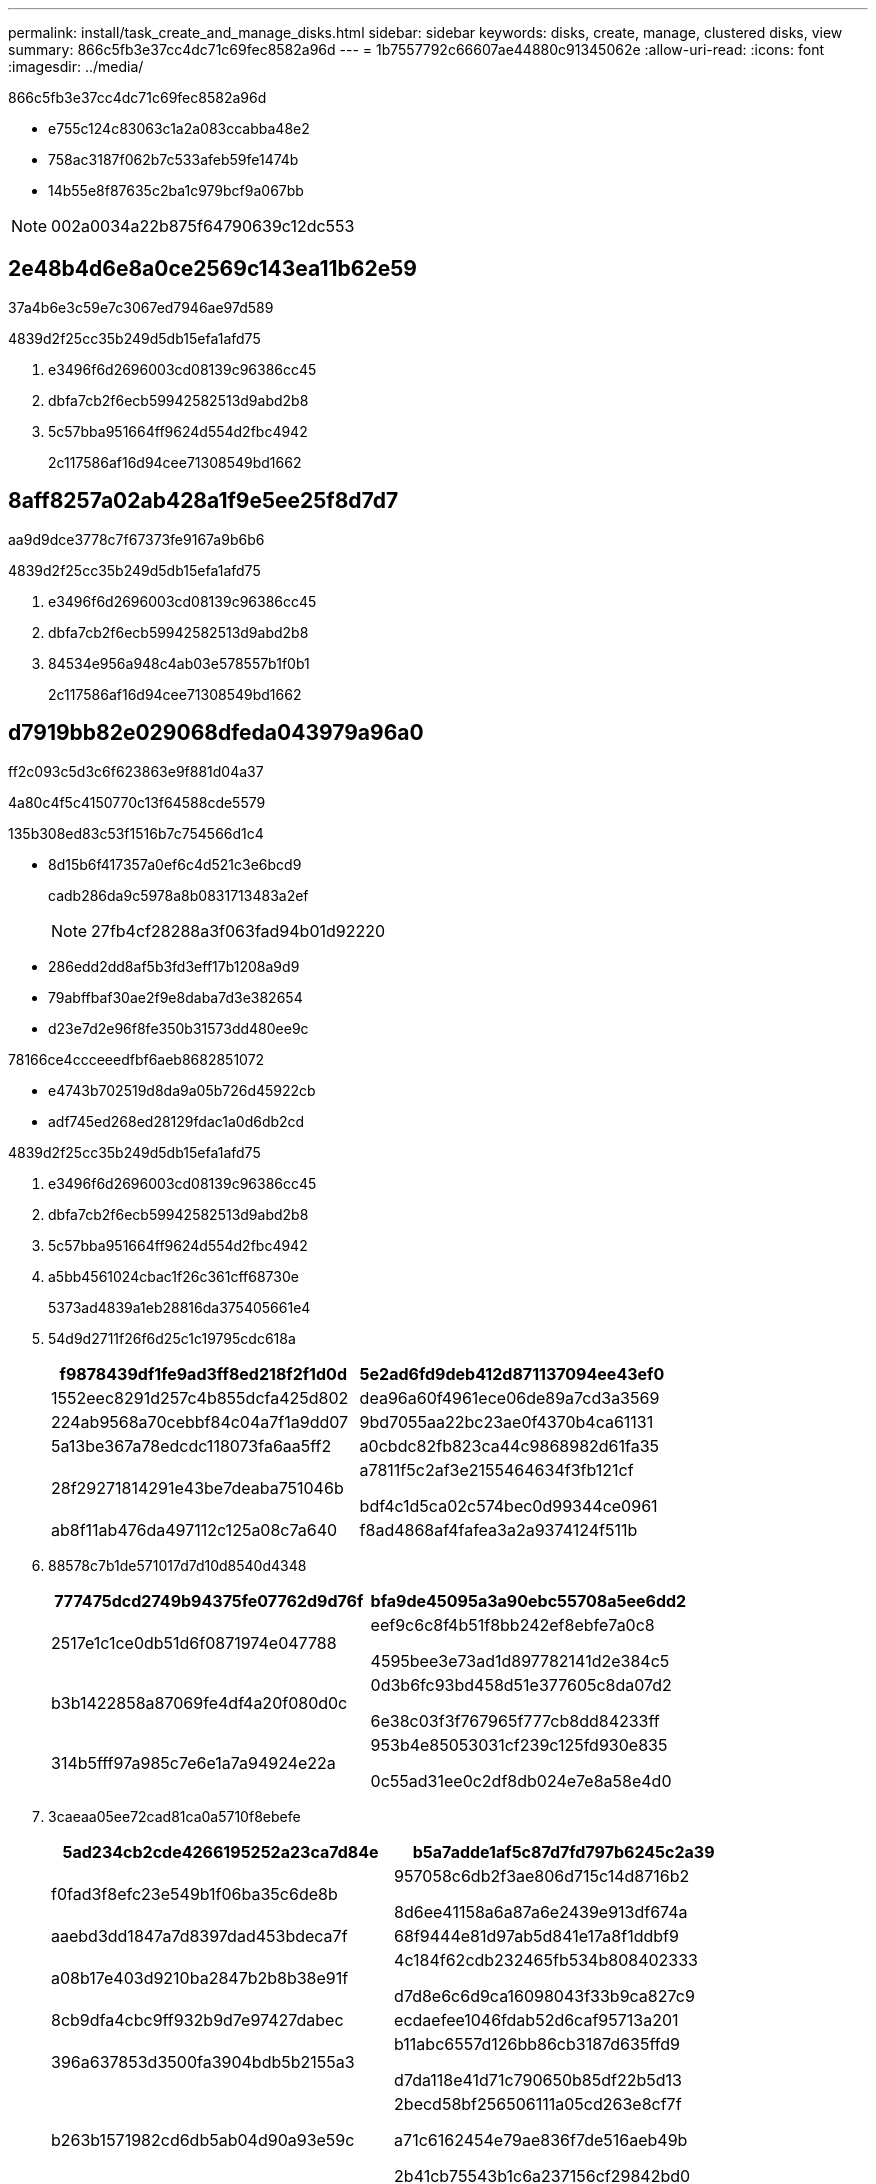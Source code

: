 ---
permalink: install/task_create_and_manage_disks.html 
sidebar: sidebar 
keywords: disks, create, manage, clustered disks, view 
summary: 866c5fb3e37cc4dc71c69fec8582a96d 
---
= 1b7557792c66607ae44880c91345062e
:allow-uri-read: 
:icons: font
:imagesdir: ../media/


[role="lead"]
866c5fb3e37cc4dc71c69fec8582a96d

* e755c124c83063c1a2a083ccabba48e2
* 758ac3187f062b7c533afeb59fe1474b
* 14b55e8f87635c2ba1c979bcf9a067bb



NOTE: 002a0034a22b875f64790639c12dc553



== 2e48b4d6e8a0ce2569c143ea11b62e59

37a4b6e3c59e7c3067ed7946ae97d589

4839d2f25cc35b249d5db15efa1afd75

. e3496f6d2696003cd08139c96386cc45
. dbfa7cb2f6ecb59942582513d9abd2b8
. 5c57bba951664ff9624d554d2fbc4942
+
2c117586af16d94cee71308549bd1662





== 8aff8257a02ab428a1f9e5ee25f8d7d7

aa9d9dce3778c7f67373fe9167a9b6b6

4839d2f25cc35b249d5db15efa1afd75

. e3496f6d2696003cd08139c96386cc45
. dbfa7cb2f6ecb59942582513d9abd2b8
. 84534e956a948c4ab03e578557b1f0b1
+
2c117586af16d94cee71308549bd1662





== d7919bb82e029068dfeda043979a96a0

ff2c093c5d3c6f623863e9f881d04a37

4a80c4f5c4150770c13f64588cde5579

.135b308ed83c53f1516b7c754566d1c4
* 8d15b6f417357a0ef6c4d521c3e6bcd9
+
cadb286da9c5978a8b0831713483a2ef

+

NOTE: 27fb4cf28288a3f063fad94b01d92220

* 286edd2dd8af5b3fd3eff17b1208a9d9
* 79abffbaf30ae2f9e8daba7d3e382654
* d23e7d2e96f8fe350b31573dd480ee9c


78166ce4ccceeedfbf6aeb8682851072

* e4743b702519d8da9a05b726d45922cb
* adf745ed268ed28129fdac1a0d6db2cd


4839d2f25cc35b249d5db15efa1afd75

. e3496f6d2696003cd08139c96386cc45
. dbfa7cb2f6ecb59942582513d9abd2b8
. 5c57bba951664ff9624d554d2fbc4942
. a5bb4561024cbac1f26c361cff68730e
+
5373ad4839a1eb28816da375405661e4

. 54d9d2711f26f6d25c1c19795cdc618a
+
|===
| f9878439df1fe9ad3ff8ed218f2f1d0d | 5e2ad6fd9deb412d871137094ee43ef0 


 a| 
1552eec8291d257c4b855dcfa425d802
 a| 
dea96a60f4961ece06de89a7cd3a3569



 a| 
224ab9568a70cebbf84c04a7f1a9dd07
 a| 
9bd7055aa22bc23ae0f4370b4ca61131



 a| 
5a13be367a78edcdc118073fa6aa5ff2
 a| 
a0cbdc82fb823ca44c9868982d61fa35



 a| 
28f29271814291e43be7deaba751046b
 a| 
a7811f5c2af3e2155464634f3fb121cf

bdf4c1d5ca02c574bec0d99344ce0961



 a| 
ab8f11ab476da497112c125a08c7a640
 a| 
f8ad4868af4fafea3a2a9374124f511b

|===
. 88578c7b1de571017d7d10d8540d4348
+
|===
| 777475dcd2749b94375fe07762d9d76f | bfa9de45095a3a90ebc55708a5ee6dd2 


 a| 
2517e1c1ce0db51d6f0871974e047788
 a| 
eef9c6c8f4b51f8bb242ef8ebfe7a0c8

4595bee3e73ad1d897782141d2e384c5



 a| 
b3b1422858a87069fe4df4a20f080d0c
 a| 
0d3b6fc93bd458d51e377605c8da07d2

6e38c03f3f767965f777cb8dd84233ff



 a| 
314b5fff97a985c7e6e1a7a94924e22a
 a| 
953b4e85053031cf239c125fd930e835

0c55ad31ee0c2df8db024e7e8a58e4d0

|===
. 3caeaa05ee72cad81ca0a5710f8ebefe
+
|===
| 5ad234cb2cde4266195252a23ca7d84e | b5a7adde1af5c87d7fd797b6245c2a39 


 a| 
f0fad3f8efc23e549b1f06ba35c6de8b
 a| 
957058c6db2f3ae806d715c14d8716b2

8d6ee41158a6a87a6e2439e913df674a



 a| 
aaebd3dd1847a7d8397dad453bdeca7f
 a| 
68f9444e81d97ab5d841e17a8f1ddbf9



 a| 
a08b17e403d9210ba2847b2b8b38e91f
 a| 
4c184f62cdb232465fb534b808402333

d7d8e6c6d9ca16098043f33b9ca827c9



 a| 
8cb9dfa4cbc9ff932b9d7e97427dabec
 a| 
ecdaefee1046fdab52d6caf95713a201



 a| 
396a637853d3500fa3904bdb5b2155a3
 a| 
b11abc6557d126bb86cb3187d635ffd9

d7da118e41d71c790650b85df22b5d13



 a| 
b263b1571982cd6db5ab04d90a93e59c
 a| 
2becd58bf256506111a05cd263e8cf7f

a71c6162454e79ae836f7de516aeb49b

2b41cb75543b1c6a237156cf29842bd0



 a| 
ee7c307b7a4a68d3f642827d7b0f6d4c
 a| 
23e717d0518d13c04f9e9d1c9401f4e7

cfb9bdcb9dc5967ab50e1d8a8c852f32


NOTE: 0c2f681c20a51be258bfb4a262510256

|===
. 8a3edf006623273cce9d7ea8c3a0c584
+
|===
| f9878439df1fe9ad3ff8ed218f2f1d0d | 5e2ad6fd9deb412d871137094ee43ef0 


 a| 
c2ca16d048ec66e04bca283eab048ec2
 a| 
faed44c6b313c450b14b8e932266bafa

067be1f32c060b7475c1ba1035ad132b



 a| 
8a2eba6b1e11d7636e4146ab4a89bb56
 a| 
8bc047ea8a37ed1b49f45614b3bc0d8e

5551992208c27e96b0b5dc1aa5d03c85

|===
. 99e0cd14f8ef7eb5cfe0d0c5da63dcdd
+
|===
| 777475dcd2749b94375fe07762d9d76f | bfa9de45095a3a90ebc55708a5ee6dd2 


 a| 
6b41144e3cb346080bd08ed268613e21
 a| 
3cb6175c01351ed414af8d76b6c90f5e



 a| 
b5d640b10ed2d047f729c46faa44ad52
 a| 
d1d9dcd13d4a2965e27eeb523e9771ef

6f6429c6048be4e0c87018cb014fe7fc

|===
. 7de6dcccd0bb819f18ca4dce5df244a8
+
3bcaee55bc3b8ab73657418fcbdd8b03





== 573de45e1a85ca00a55d8605ac7c2232

22e9fa4a399c17c894138509ab0dde2e

78166ce4ccceeedfbf6aeb8682851072

* 39a5f0e21bc9bb6cc492bce8e60c3933
* d75b221a62d4c54927e045808754179b
* 378f0e048b351847c673c327b1b01b2f
* 3da1df07fc5b3e4a8b649955e81299b8
* b4565188a0190ae6d3db6b545812a7a1
* 7d4ca5d55cf34e28c22880cf6ec2eedb
+
3e47f97ded2b44c6f82b5673388c4cf5



4839d2f25cc35b249d5db15efa1afd75

. e3496f6d2696003cd08139c96386cc45
. dbfa7cb2f6ecb59942582513d9abd2b8
. 3015ed368b1638274f7638b11f4d1ab1
+
2c117586af16d94cee71308549bd1662

. 8cba961b1ec5d7c289472ddf43619739
. 27b4f01bf1710435fa0b0b60a7a494a0
+

NOTE: ecef3f35c25b1792f8baf462c070e644

. 2cc27eeed136e93254abc3ba02147a10
+
5ce5315ffb7ca906d718e484cae97c54





== 792db9304b306005e2c10f6adffe9db6

f5f76bb0f63e7139bfdcd0960069c36d

.135b308ed83c53f1516b7c754566d1c4
* 286edd2dd8af5b3fd3eff17b1208a9d9
* 79abffbaf30ae2f9e8daba7d3e382654
* e4743b702519d8da9a05b726d45922cb
* ca9539966f780eec2499ce6d70026beb
* ef48dfdbb8c84d6033e6dc0436701f31


4839d2f25cc35b249d5db15efa1afd75

. e3496f6d2696003cd08139c96386cc45
. dbfa7cb2f6ecb59942582513d9abd2b8
. 5c57bba951664ff9624d554d2fbc4942
. 9bccd838ddedeb361e65189136ac5c0f
+
b157d785d97b6e87e604293cb7574fb7

. 75f804d7190a938a6ccb9b46667f5456
+
|===
| f9878439df1fe9ad3ff8ed218f2f1d0d | 5e2ad6fd9deb412d871137094ee43ef0 


 a| 
1552eec8291d257c4b855dcfa425d802
 a| 
dea96a60f4961ece06de89a7cd3a3569



 a| 
224ab9568a70cebbf84c04a7f1a9dd07
 a| 
531d596770314776d7a72e97f261e472



 a| 
5a13be367a78edcdc118073fa6aa5ff2
 a| 
a0cbdc82fb823ca44c9868982d61fa35



 a| 
28f29271814291e43be7deaba751046b
 a| 
a7811f5c2af3e2155464634f3fb121cf

bdf4c1d5ca02c574bec0d99344ce0961



 a| 
ab8f11ab476da497112c125a08c7a640
 a| 
f8ad4868af4fafea3a2a9374124f511b

|===
. 88578c7b1de571017d7d10d8540d4348
+
|===
| 777475dcd2749b94375fe07762d9d76f | bfa9de45095a3a90ebc55708a5ee6dd2 


 a| 
2517e1c1ce0db51d6f0871974e047788
 a| 
eef9c6c8f4b51f8bb242ef8ebfe7a0c8



 a| 
b3b1422858a87069fe4df4a20f080d0c
 a| 
0d3b6fc93bd458d51e377605c8da07d2

f0c6a3f01495f3db9dc876058ec461e4



 a| 
314b5fff97a985c7e6e1a7a94924e22a
 a| 
953b4e85053031cf239c125fd930e835

293704e3fb57fe608b80c34b567a1d07

|===
. 3caeaa05ee72cad81ca0a5710f8ebefe
+
|===
| 5ad234cb2cde4266195252a23ca7d84e | b5a7adde1af5c87d7fd797b6245c2a39 


 a| 
9a72dad98157f68a2256034c223d7e6e
 a| 
e12945e6e91c02608d8a97bb5a870abc

814859792bad7acd0de7b55be901dbdf



 a| 
aaebd3dd1847a7d8397dad453bdeca7f
 a| 
52cf156d49ec35742c2843d48edf1d49



 a| 
a08b17e403d9210ba2847b2b8b38e91f
 a| 
c4a61a8f4c151c2960aaeb5c55ffe0bf

d7d8e6c6d9ca16098043f33b9ca827c9



 a| 
8cb9dfa4cbc9ff932b9d7e97427dabec
 a| 
ecdaefee1046fdab52d6caf95713a201

|===
. 8a3edf006623273cce9d7ea8c3a0c584
+
|===
| f9878439df1fe9ad3ff8ed218f2f1d0d | 5e2ad6fd9deb412d871137094ee43ef0 


 a| 
c2ca16d048ec66e04bca283eab048ec2
 a| 
b6a85ac8fe15498ef67910084c0f9c70

067be1f32c060b7475c1ba1035ad132b



 a| 
8a2eba6b1e11d7636e4146ab4a89bb56
 a| 
8bc047ea8a37ed1b49f45614b3bc0d8e

76c77977c77876d5056fc77e1b480697

|===
. be45b03820d1e456f9325fb674b2bcbf
+
|===
| 777475dcd2749b94375fe07762d9d76f | bfa9de45095a3a90ebc55708a5ee6dd2 


 a| 
6b41144e3cb346080bd08ed268613e21
 a| 
3cb6175c01351ed414af8d76b6c90f5e



 a| 
b5d640b10ed2d047f729c46faa44ad52
 a| 
d1d9dcd13d4a2965e27eeb523e9771ef

e7c7d18068ad58c03d7d798a49a192db

|===
. 3b7900676757680182a9634d46c4cf8e
+
878f2995007930ece2059294960ad3f7





== 49fb31eeb0051e10a07d2d01dc41635d

665d63ee6d6e20839047b206c28ce868

.135b308ed83c53f1516b7c754566d1c4
* cff96d704c68b474bb5aa03a1ca5f77c
* e13d99994a96e5a8c3a900bdf9b0f9ff
* 4e23dff0b5a4a4adc669aea054940e4b


78166ce4ccceeedfbf6aeb8682851072

c37c3e13e2508cf728dc96fefbbfc789

83502796b481d3eac556eb960ec8feda

4839d2f25cc35b249d5db15efa1afd75

. e3496f6d2696003cd08139c96386cc45
. dbfa7cb2f6ecb59942582513d9abd2b8
. 5c57bba951664ff9624d554d2fbc4942
+
2c117586af16d94cee71308549bd1662

. 6ef6c868d9cdc403473e7f673bafeaaa
. f42792033426ce1d1e28e2826894385c
+
2bc06ee296502ed7b58a5d6fcffb449d





== 73494a18ae9fbef152b3f87f10909fea

2912a9edb562698365cae12eeaf0827f

4839d2f25cc35b249d5db15efa1afd75

. e3496f6d2696003cd08139c96386cc45
. dbfa7cb2f6ecb59942582513d9abd2b8
. 5c57bba951664ff9624d554d2fbc4942
+
2c117586af16d94cee71308549bd1662

. f941c9928875d5c135400e5e701b2e64
. 81e227d12bf96597e8ddcc7529b4ebbd
+
35cd5a8c25ff69e6886fc098109317e7


